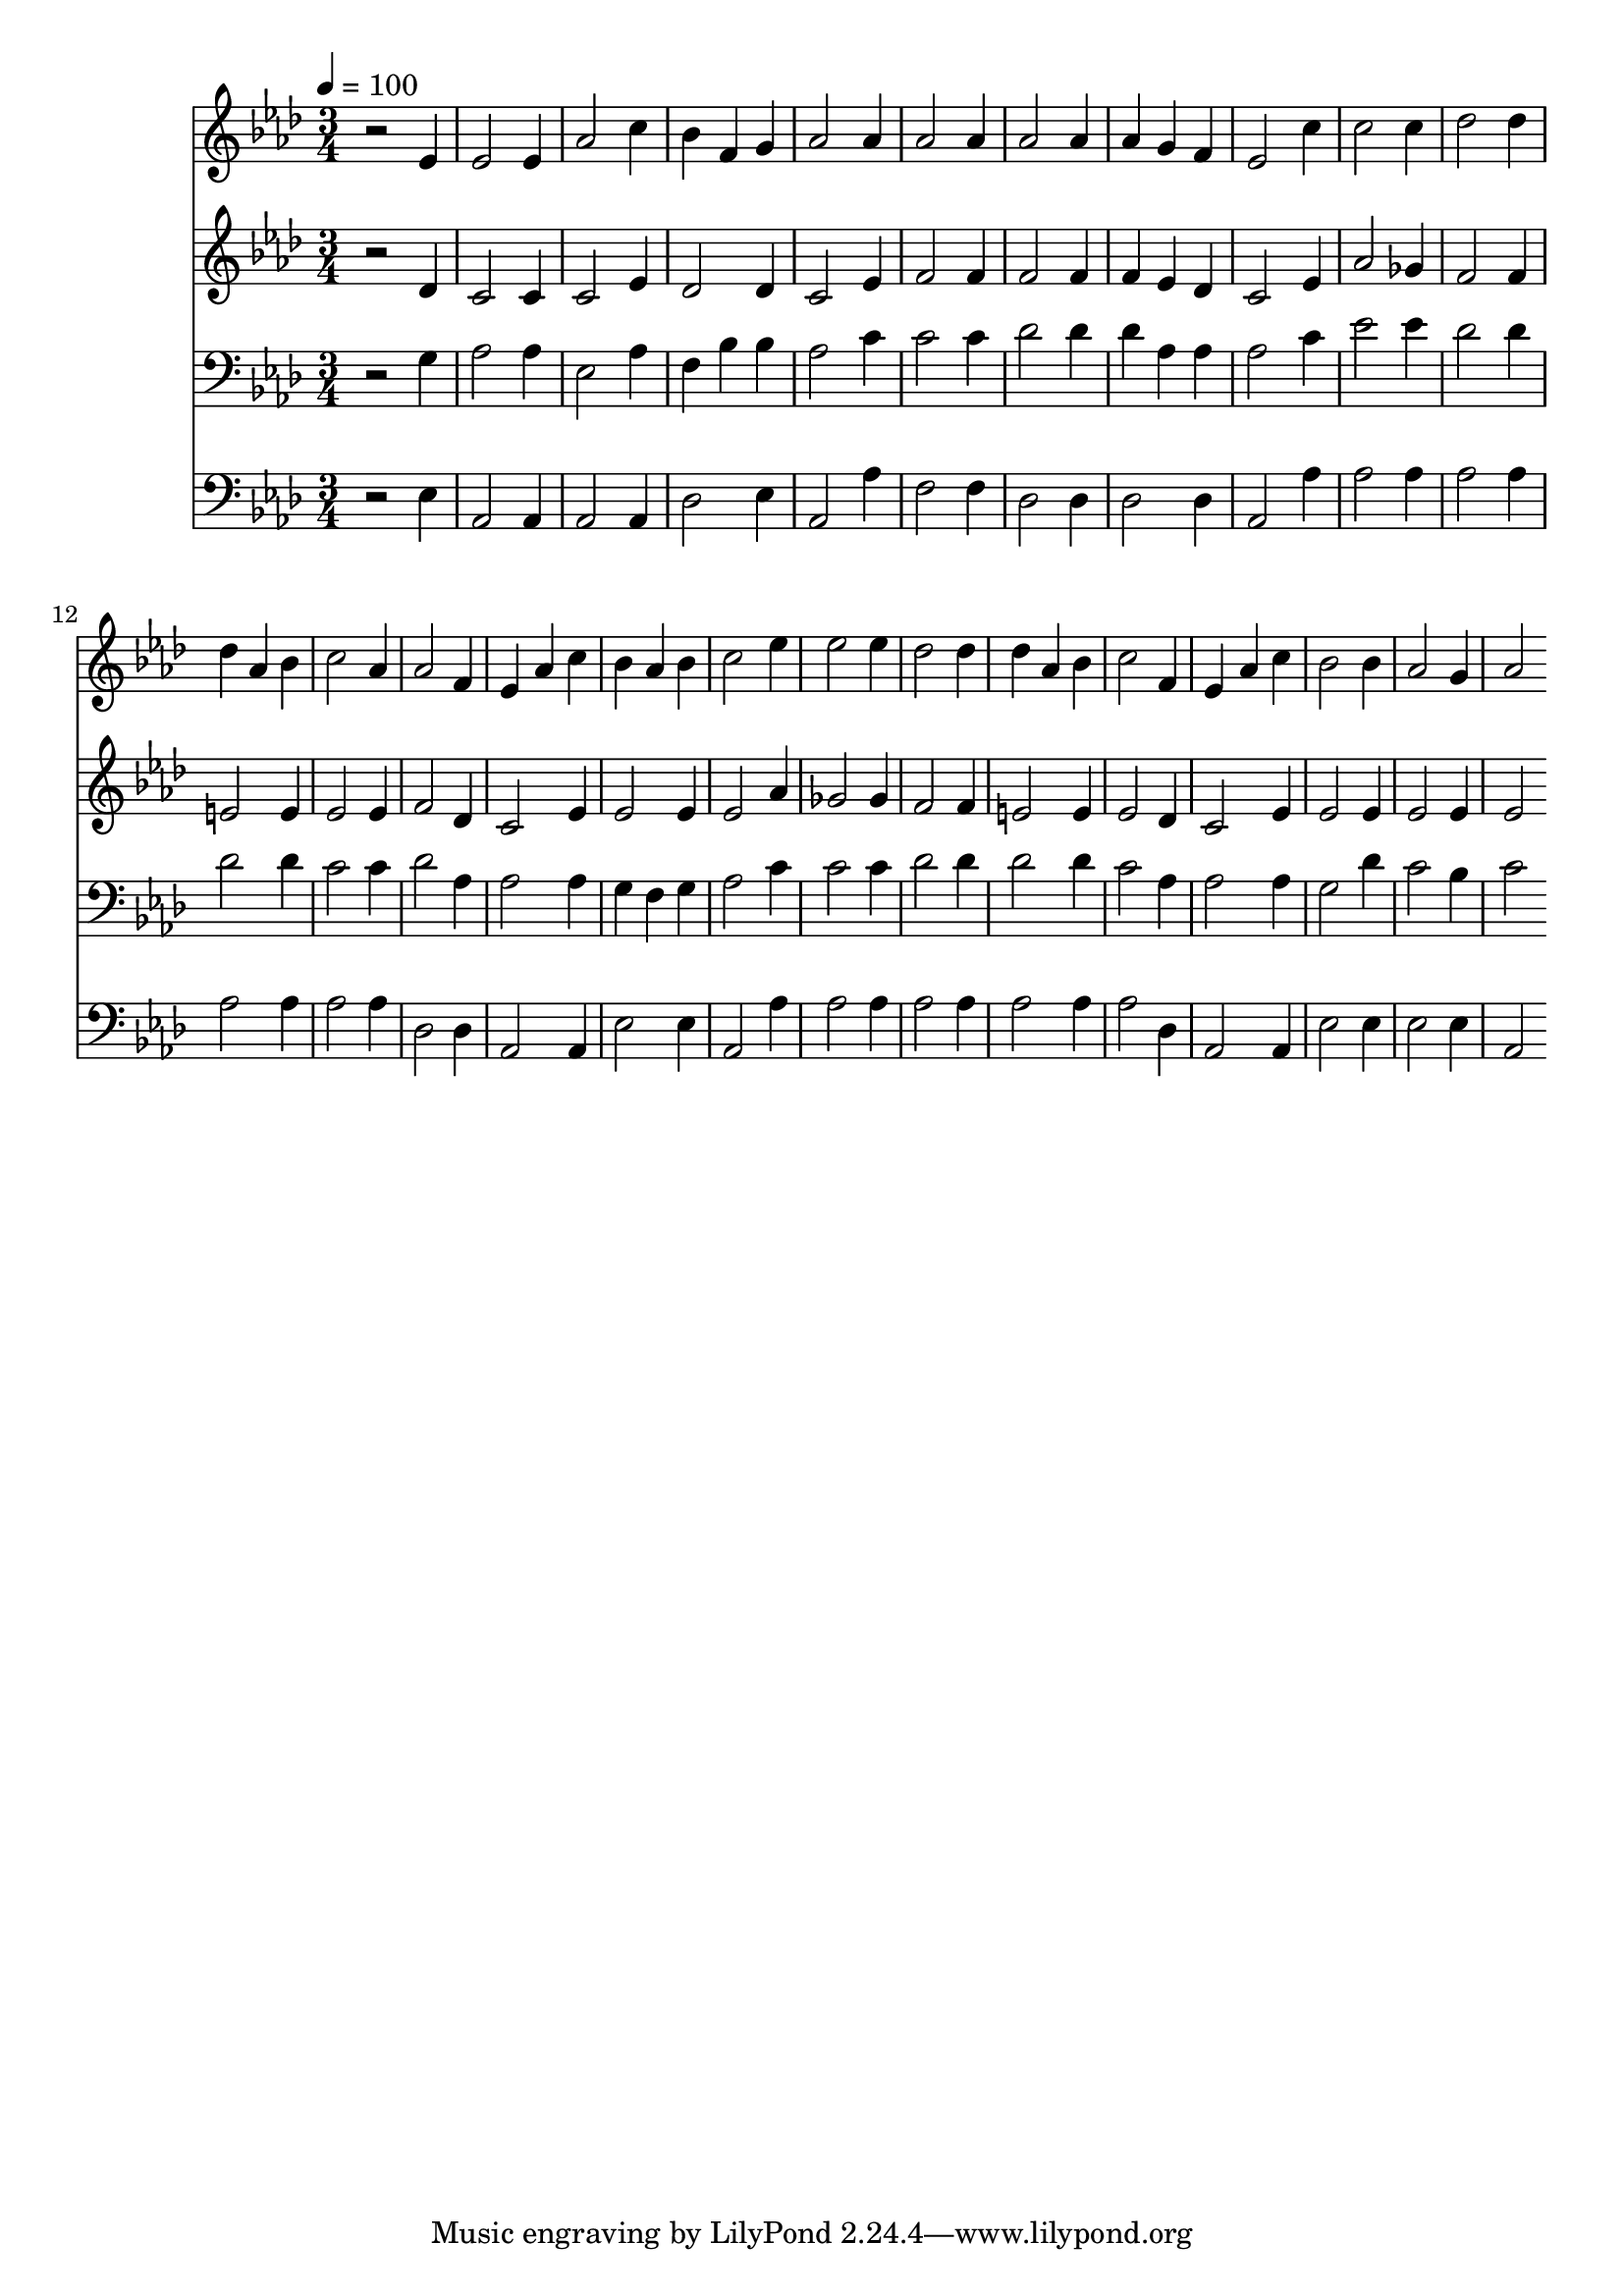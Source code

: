 % Lily was here -- automatically converted by c:/Program Files (x86)/LilyPond/usr/bin/midi2ly.py from mid/433.mid
\version "2.14.0"

\layout {
  \context {
    \Voice
    \remove "Note_heads_engraver"
    \consists "Completion_heads_engraver"
    \remove "Rest_engraver"
    \consists "Completion_rest_engraver"
  }
}

trackAchannelA = {


  \key aes \major
    
  \time 3/4 
  

  \key aes \major
  
  \tempo 4 = 100 
  
}

trackA = <<
  \context Voice = voiceA \trackAchannelA
>>


trackBchannelB = \relative c {
  r2 ees'4 
  | % 2
  ees2 ees4 
  | % 3
  aes2 c4 
  | % 4
  bes f g 
  | % 5
  aes2 aes4 
  | % 6
  aes2 aes4 
  | % 7
  aes2 aes4 
  | % 8
  aes g f 
  | % 9
  ees2 c'4 
  | % 10
  c2 c4 
  | % 11
  des2 des4 
  | % 12
  des aes bes 
  | % 13
  c2 aes4 
  | % 14
  aes2 f4 
  | % 15
  ees aes c 
  | % 16
  bes aes bes 
  | % 17
  c2 ees4 
  | % 18
  ees2 ees4 
  | % 19
  des2 des4 
  | % 20
  des aes bes 
  | % 21
  c2 f,4 
  | % 22
  ees aes c 
  | % 23
  bes2 bes4 
  | % 24
  aes2 g4 
  | % 25
  aes2 
}

trackB = <<
  \context Voice = voiceA \trackBchannelB
>>


trackCchannelB = \relative c {
  r2 des'4 
  | % 2
  c2 c4 
  | % 3
  c2 ees4 
  | % 4
  des2 des4 
  | % 5
  c2 ees4 
  | % 6
  f2 f4 
  | % 7
  f2 f4 
  | % 8
  f ees des 
  | % 9
  c2 ees4 
  | % 10
  aes2 ges4 
  | % 11
  f2 f4 
  | % 12
  e2 e4 
  | % 13
  ees2 ees4 
  | % 14
  f2 des4 
  | % 15
  c2 ees4 
  | % 16
  ees2 ees4 
  | % 17
  ees2 aes4 
  | % 18
  ges2 ges4 
  | % 19
  f2 f4 
  | % 20
  e2 e4 
  | % 21
  ees2 des4 
  | % 22
  c2 ees4 
  | % 23
  ees2 ees4 
  | % 24
  ees2 ees4 
  | % 25
  ees2 
}

trackC = <<
  \context Voice = voiceA \trackCchannelB
>>


trackDchannelB = \relative c {
  r2 g'4 
  | % 2
  aes2 aes4 
  | % 3
  ees2 aes4 
  | % 4
  f bes bes 
  | % 5
  aes2 c4 
  | % 6
  c2 c4 
  | % 7
  des2 des4 
  | % 8
  des aes aes 
  | % 9
  aes2 c4 
  | % 10
  ees2 ees4 
  | % 11
  des2 des4 
  | % 12
  des2 des4 
  | % 13
  c2 c4 
  | % 14
  des2 aes4 
  | % 15
  aes2 aes4 
  | % 16
  g f g 
  | % 17
  aes2 c4 
  | % 18
  c2 c4 
  | % 19
  des2 des4 
  | % 20
  des2 des4 
  | % 21
  c2 aes4 
  | % 22
  aes2 aes4 
  | % 23
  g2 des'4 
  | % 24
  c2 bes4 
  | % 25
  c2 
}

trackD = <<

  \clef bass
  
  \context Voice = voiceA \trackDchannelB
>>


trackEchannelB = \relative c {
  r2 ees4 
  | % 2
  aes,2 aes4 
  | % 3
  aes2 aes4 
  | % 4
  des2 ees4 
  | % 5
  aes,2 aes'4 
  | % 6
  f2 f4 
  | % 7
  des2 des4 
  | % 8
  des2 des4 
  | % 9
  aes2 aes'4 
  | % 10
  aes2 aes4 
  | % 11
  aes2 aes4 
  | % 12
  aes2 aes4 
  | % 13
  aes2 aes4 
  | % 14
  des,2 des4 
  | % 15
  aes2 aes4 
  | % 16
  ees'2 ees4 
  | % 17
  aes,2 aes'4 
  | % 18
  aes2 aes4 
  | % 19
  aes2 aes4 
  | % 20
  aes2 aes4 
  | % 21
  aes2 des,4 
  | % 22
  aes2 aes4 
  | % 23
  ees'2 ees4 
  | % 24
  ees2 ees4 
  | % 25
  aes,2 
}

trackE = <<

  \clef bass
  
  \context Voice = voiceA \trackEchannelB
>>


\score {
  <<
    \context Staff=trackB \trackA
    \context Staff=trackB \trackB
    \context Staff=trackC \trackA
    \context Staff=trackC \trackC
    \context Staff=trackD \trackA
    \context Staff=trackD \trackD
    \context Staff=trackE \trackA
    \context Staff=trackE \trackE
  >>
  \layout {}
  \midi {}
}
